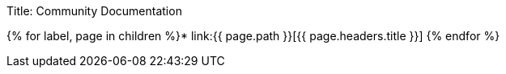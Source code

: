 Title: Community Documentation

{% for label, page in children %}* link:{{ page.path }}[{{ page.headers.title }}] {% endfor %}
